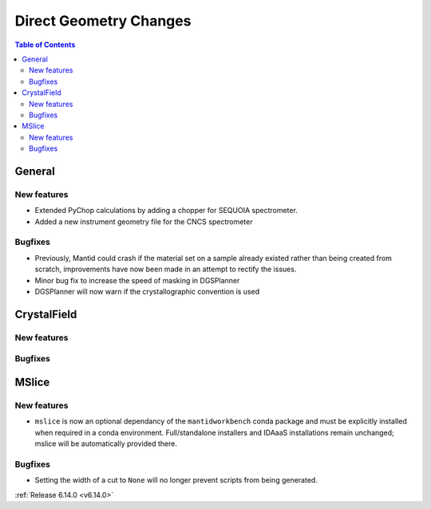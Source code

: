=======================
Direct Geometry Changes
=======================

.. contents:: Table of Contents
   :local:

General
-------

New features
############
- Extended PyChop calculations by adding a chopper for SEQUOIA spectrometer.
- Added a new instrument geometry file for the CNCS spectrometer

Bugfixes
############
- Previously, Mantid could crash if the material set on a sample already existed rather than being created from scratch, improvements have now been made in an attempt to rectify the issues.
- Minor bug fix to increase the speed of masking in DGSPlanner
- DGSPlanner will now warn if the crystallographic convention is used


CrystalField
-------------

New features
############


Bugfixes
############



MSlice
------

New features
############
- ``mslice`` is now an optional dependancy of the ``mantidworkbench`` conda package and must be explicitly installed when required in a conda environment. Full/standalone installers and IDAaaS installations remain unchanged; mslice will be automatically provided there.

Bugfixes
############
- Setting the width of a cut to ``None`` will no longer prevent scripts from being generated.

:ref:`Release 6.14.0 <v6.14.0>`
